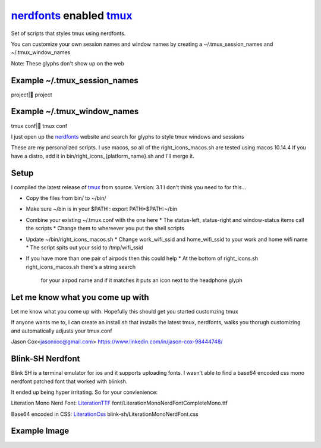 nerdfonts_ enabled tmux_
========================

Set of scripts that styles tmux using nerdfonts.

You can customize your own session names and window names
by creating a ~/.tmux_session_names and ~/.tmux_window_names

Note: These glyphs don't show up on the web

Example ~/.tmux_session_names
-----------------------------
project| project

Example ~/.tmux_window_names
----------------------------
tmux conf| tmux conf


I just open up the nerdfonts_ website and search for glyphs to style tmux windows and sessions

These are my personalized scripts.
I use macos, so all of the right_icons_macos.sh are tested using macos 10.14.4
If you have a distro, add it in bin/right_icons_{platform_name}.sh and I'll merge it.


Setup
-----

I compiled the latest release of tmux_ from source. Version: 3.1
I don't think you need to for this...

* Copy the files from bin/ to ~/bin/
* Make sure ~/bin is in your $PATH : export PATH=$PATH:~/bin
* Combine your existing ~/.tmux.conf with the one here
  * The status-left, status-right and window-status items call the scripts
  * Change them to whereever you put the shell scripts
* Update ~/bin/right_icons_macos.sh
  * Change work_wifi_ssid and home_wifi_ssid to your work and home wifi name
  * The script spits out your ssid to /tmp/wifi_ssid
* If you have more than one pair of airpods then this could help
  * At the bottom of right_icons.sh right_icons_macos.sh there's a string search
    for your airpod name and if it matches it puts an icon next to the headphone glyph

Let me know what you come up with
---------------------------------

Let me know what you come up with. Hopefully this should get you started customzing tmux

If anyone wants me to, I can create an install.sh that installs the latest tmux, nerdfonts,
walks you thorugh customizing and automatically adjusts your tmux.conf

Jason Cox<jasonxoc@gmail.com> https://www.linkedin.com/in/jason-cox-98444748/


.. _tmux: https://github.com/tmux/tmux
.. _nerdfonts: https://www.nerdfonts.com/


Blink-SH Nerdfont
-----------------

Blink SH is a terminal emulator for ios and it supports uploading fonts. I wasn't able to find a
base64 encoded css mono nerdfont patched font that worked with blinksh.

It ended up being hyper irritating. So for your convienience:

Literation Mono Nerd Font: LiterationTTF_
font/Literation\ Mono\ Nerd\ Font\ Complete\ Mono.ttf

Base64 encoded in CSS: LiterationCss_
blink-sh/LiterationMonoNerdFont.css

.. _LiterationCss: https://raw.githubusercontent.com/jasonxoc/nerdfonts-tmux/master/blink-sh/LiterationMonoNerdFont.css
.. _LiterationTTF: https://github.com/jasonxoc/nerdfonts-tmux/blob/master/fonts/Literation%20Mono%20Nerd%20Font%20Complete%20Mono.ttf?raw=true




Example Image
-------------

.. image:: https://github.com/jasonxoc/nerdfonts-tmux/raw/master/example_img/nerdfonts-tmux.png



